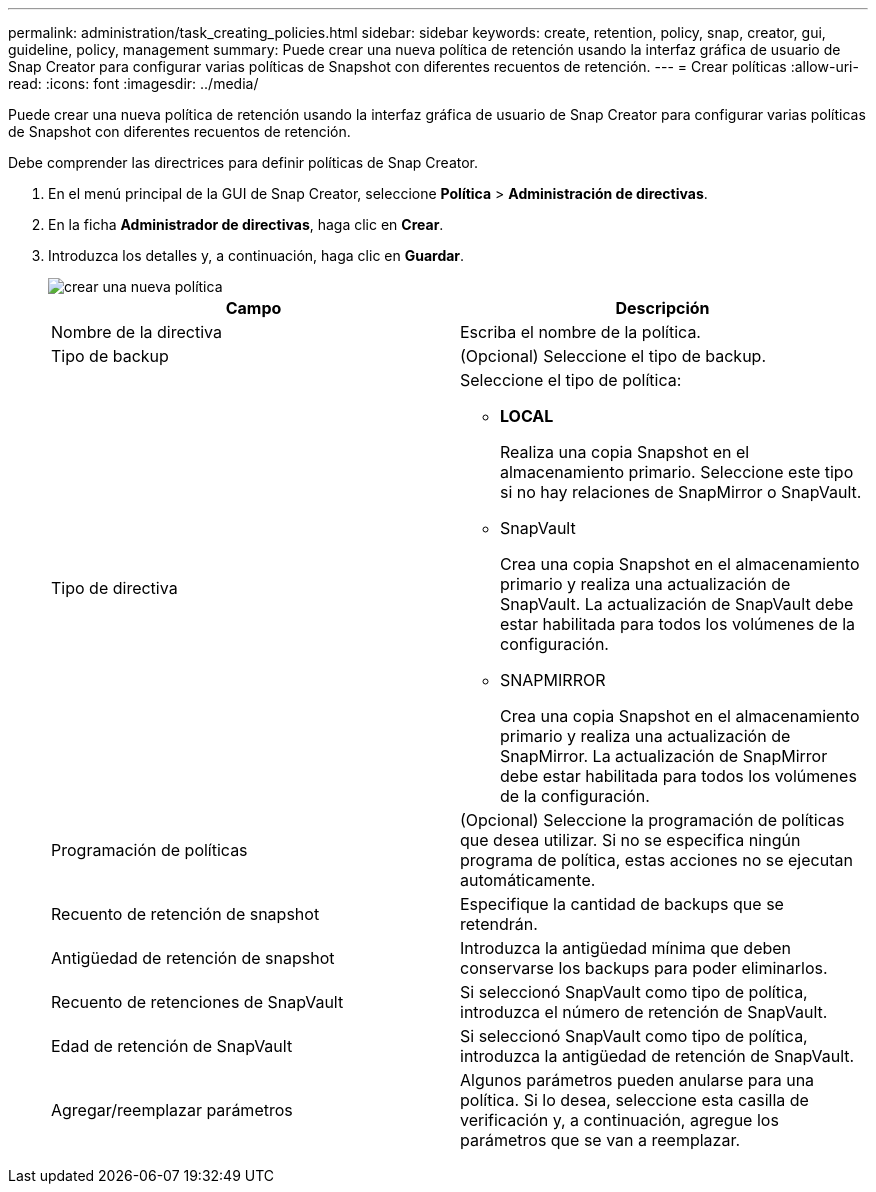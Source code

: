 ---
permalink: administration/task_creating_policies.html 
sidebar: sidebar 
keywords: create, retention, policy, snap, creator, gui, guideline, policy, management 
summary: Puede crear una nueva política de retención usando la interfaz gráfica de usuario de Snap Creator para configurar varias políticas de Snapshot con diferentes recuentos de retención. 
---
= Crear políticas
:allow-uri-read: 
:icons: font
:imagesdir: ../media/


[role="lead"]
Puede crear una nueva política de retención usando la interfaz gráfica de usuario de Snap Creator para configurar varias políticas de Snapshot con diferentes recuentos de retención.

Debe comprender las directrices para definir políticas de Snap Creator.

. En el menú principal de la GUI de Snap Creator, seleccione *Política* > *Administración de directivas*.
. En la ficha *Administrador de directivas*, haga clic en *Crear*.
. Introduzca los detalles y, a continuación, haga clic en *Guardar*.
+
image::../media/create_new_policy.gif[crear una nueva política]

+
|===
| Campo | Descripción 


 a| 
Nombre de la directiva
 a| 
Escriba el nombre de la política.



 a| 
Tipo de backup
 a| 
(Opcional) Seleccione el tipo de backup.



 a| 
Tipo de directiva
 a| 
Seleccione el tipo de política:

** *LOCAL*
+
Realiza una copia Snapshot en el almacenamiento primario. Seleccione este tipo si no hay relaciones de SnapMirror o SnapVault.

** SnapVault
+
Crea una copia Snapshot en el almacenamiento primario y realiza una actualización de SnapVault. La actualización de SnapVault debe estar habilitada para todos los volúmenes de la configuración.

** SNAPMIRROR
+
Crea una copia Snapshot en el almacenamiento primario y realiza una actualización de SnapMirror. La actualización de SnapMirror debe estar habilitada para todos los volúmenes de la configuración.





 a| 
Programación de políticas
 a| 
(Opcional) Seleccione la programación de políticas que desea utilizar. Si no se especifica ningún programa de política, estas acciones no se ejecutan automáticamente.



 a| 
Recuento de retención de snapshot
 a| 
Especifique la cantidad de backups que se retendrán.



 a| 
Antigüedad de retención de snapshot
 a| 
Introduzca la antigüedad mínima que deben conservarse los backups para poder eliminarlos.



 a| 
Recuento de retenciones de SnapVault
 a| 
Si seleccionó SnapVault como tipo de política, introduzca el número de retención de SnapVault.



 a| 
Edad de retención de SnapVault
 a| 
Si seleccionó SnapVault como tipo de política, introduzca la antigüedad de retención de SnapVault.



 a| 
Agregar/reemplazar parámetros
 a| 
Algunos parámetros pueden anularse para una política. Si lo desea, seleccione esta casilla de verificación y, a continuación, agregue los parámetros que se van a reemplazar.

|===

